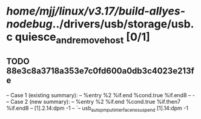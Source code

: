 #+TODO: TODO CHECK | BUG DUP
* /home/mjj/linux/v3.17/build-allyes-nodebug/../drivers/usb/storage/usb.c quiesce_and_remove_host [0/1]
** TODO 88e3c8a3718a353e7c0fd600a0db3c4023e213fe
   -- Case 1 (existing summary):
   --     %entry %2 %if.end %cond.true %if.end8
   --         -
   -- Case 2 (new summary):
   --     %entry %2 %if.end %cond.true %if.then7 %if.end8
   --         [1].2.14:dpm -1
   --         `-- usb_autopm_put_interface_no_suspend [1].14:dpm -1
